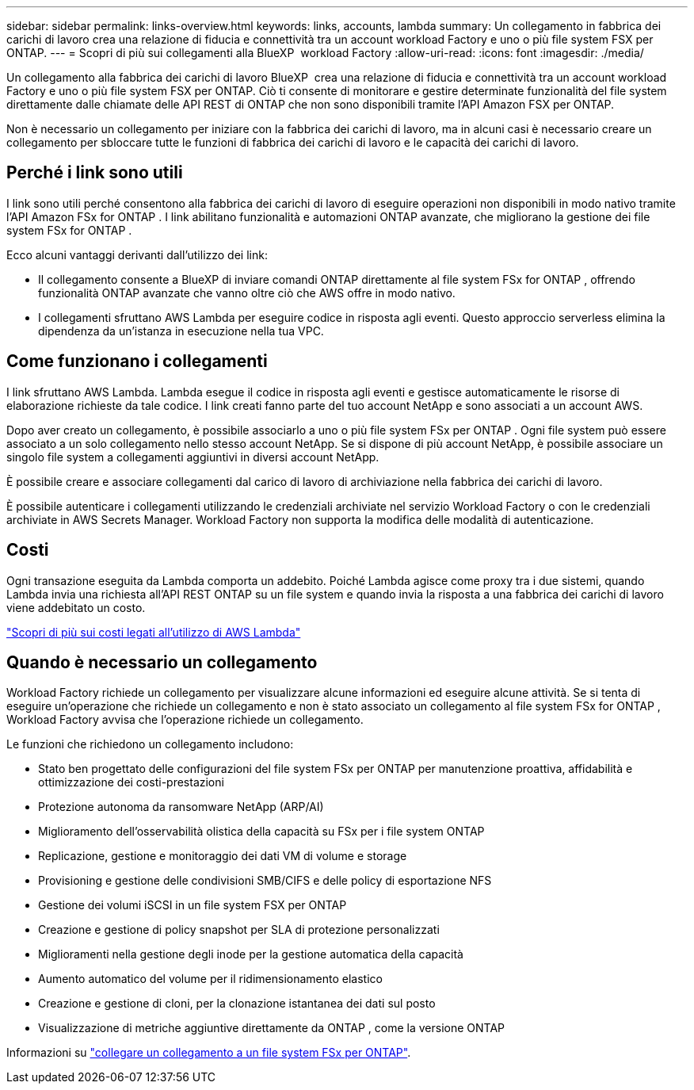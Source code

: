 ---
sidebar: sidebar 
permalink: links-overview.html 
keywords: links, accounts, lambda 
summary: Un collegamento in fabbrica dei carichi di lavoro crea una relazione di fiducia e connettività tra un account workload Factory e uno o più file system FSX per ONTAP. 
---
= Scopri di più sui collegamenti alla BlueXP  workload Factory
:allow-uri-read: 
:icons: font
:imagesdir: ./media/


[role="lead"]
Un collegamento alla fabbrica dei carichi di lavoro BlueXP  crea una relazione di fiducia e connettività tra un account workload Factory e uno o più file system FSX per ONTAP. Ciò ti consente di monitorare e gestire determinate funzionalità del file system direttamente dalle chiamate delle API REST di ONTAP che non sono disponibili tramite l'API Amazon FSX per ONTAP.

Non è necessario un collegamento per iniziare con la fabbrica dei carichi di lavoro, ma in alcuni casi è necessario creare un collegamento per sbloccare tutte le funzioni di fabbrica dei carichi di lavoro e le capacità dei carichi di lavoro.



== Perché i link sono utili

I link sono utili perché consentono alla fabbrica dei carichi di lavoro di eseguire operazioni non disponibili in modo nativo tramite l'API Amazon FSx for ONTAP . I link abilitano funzionalità e automazioni ONTAP avanzate, che migliorano la gestione dei file system FSx for ONTAP .

Ecco alcuni vantaggi derivanti dall'utilizzo dei link:

* Il collegamento consente a BlueXP di inviare comandi ONTAP direttamente al file system FSx for ONTAP , offrendo funzionalità ONTAP avanzate che vanno oltre ciò che AWS offre in modo nativo.
* I collegamenti sfruttano AWS Lambda per eseguire codice in risposta agli eventi. Questo approccio serverless elimina la dipendenza da un'istanza in esecuzione nella tua VPC.




== Come funzionano i collegamenti

I link sfruttano AWS Lambda. Lambda esegue il codice in risposta agli eventi e gestisce automaticamente le risorse di elaborazione richieste da tale codice. I link creati fanno parte del tuo account NetApp e sono associati a un account AWS.

Dopo aver creato un collegamento, è possibile associarlo a uno o più file system FSx per ONTAP . Ogni file system può essere associato a un solo collegamento nello stesso account NetApp. Se si dispone di più account NetApp, è possibile associare un singolo file system a collegamenti aggiuntivi in diversi account NetApp.

È possibile creare e associare collegamenti dal carico di lavoro di archiviazione nella fabbrica dei carichi di lavoro.

È possibile autenticare i collegamenti utilizzando le credenziali archiviate nel servizio Workload Factory o con le credenziali archiviate in AWS Secrets Manager. Workload Factory non supporta la modifica delle modalità di autenticazione.



== Costi

Ogni transazione eseguita da Lambda comporta un addebito. Poiché Lambda agisce come proxy tra i due sistemi, quando Lambda invia una richiesta all'API REST ONTAP su un file system e quando invia la risposta a una fabbrica dei carichi di lavoro viene addebitato un costo.

link:https://aws.amazon.com/lambda/pricing/["Scopri di più sui costi legati all'utilizzo di AWS Lambda"^]



== Quando è necessario un collegamento

Workload Factory richiede un collegamento per visualizzare alcune informazioni ed eseguire alcune attività. Se si tenta di eseguire un'operazione che richiede un collegamento e non è stato associato un collegamento al file system FSx for ONTAP , Workload Factory avvisa che l'operazione richiede un collegamento.

Le funzioni che richiedono un collegamento includono:

* Stato ben progettato delle configurazioni del file system FSx per ONTAP per manutenzione proattiva, affidabilità e ottimizzazione dei costi-prestazioni
* Protezione autonoma da ransomware NetApp (ARP/AI)
* Miglioramento dell'osservabilità olistica della capacità su FSx per i file system ONTAP
* Replicazione, gestione e monitoraggio dei dati VM di volume e storage
* Provisioning e gestione delle condivisioni SMB/CIFS e delle policy di esportazione NFS
* Gestione dei volumi iSCSI in un file system FSX per ONTAP
* Creazione e gestione di policy snapshot per SLA di protezione personalizzati
* Miglioramenti nella gestione degli inode per la gestione automatica della capacità
* Aumento automatico del volume per il ridimensionamento elastico
* Creazione e gestione di cloni, per la clonazione istantanea dei dati sul posto
* Visualizzazione di metriche aggiuntive direttamente da ONTAP , come la versione ONTAP


Informazioni su link:create-link.html["collegare un collegamento a un file system FSx per ONTAP"].
